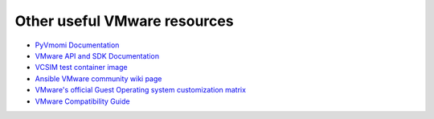 .. _vmware_external_doc_links:

*****************************
Other useful VMware resources
*****************************

* `PyVmomi Documentation <https://github.com/vmware/pyvmomi/tree/master/docs>`_
* `VMware API and SDK Documentation <https://www.vmware.com/support/pubs/sdk_pubs.html>`_
* `VCSIM test container image <https://quay.io/repository/ansible/vcenter-test-container>`_
* `Ansible VMware community wiki page <https://github.com/ansible/community/wiki/VMware>`_
* `VMware's official Guest Operating system customization matrix <https://partnerweb.vmware.com/programs/guestOS/guest-os-customization-matrix.pdf>`_
* `VMware Compatibility Guide <https://www.vmware.com/resources/compatibility/search.php>`_
